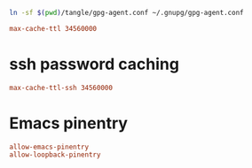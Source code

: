 #+PROPERTY: header-args:conf :tangle tangle/gpg-agent.conf :comments org

#+BEGIN_SRC sh :tangle no :results silent
ln -sf $(pwd)/tangle/gpg-agent.conf ~/.gnupg/gpg-agent.conf
#+END_SRC


#+BEGIN_SRC conf
max-cache-ttl 34560000
#+END_SRC
* ssh password caching
#+BEGIN_SRC conf
max-cache-ttl-ssh 34560000
#+END_SRC
* Emacs pinentry
#+BEGIN_SRC conf
allow-emacs-pinentry
allow-loopback-pinentry
#+END_SRC
